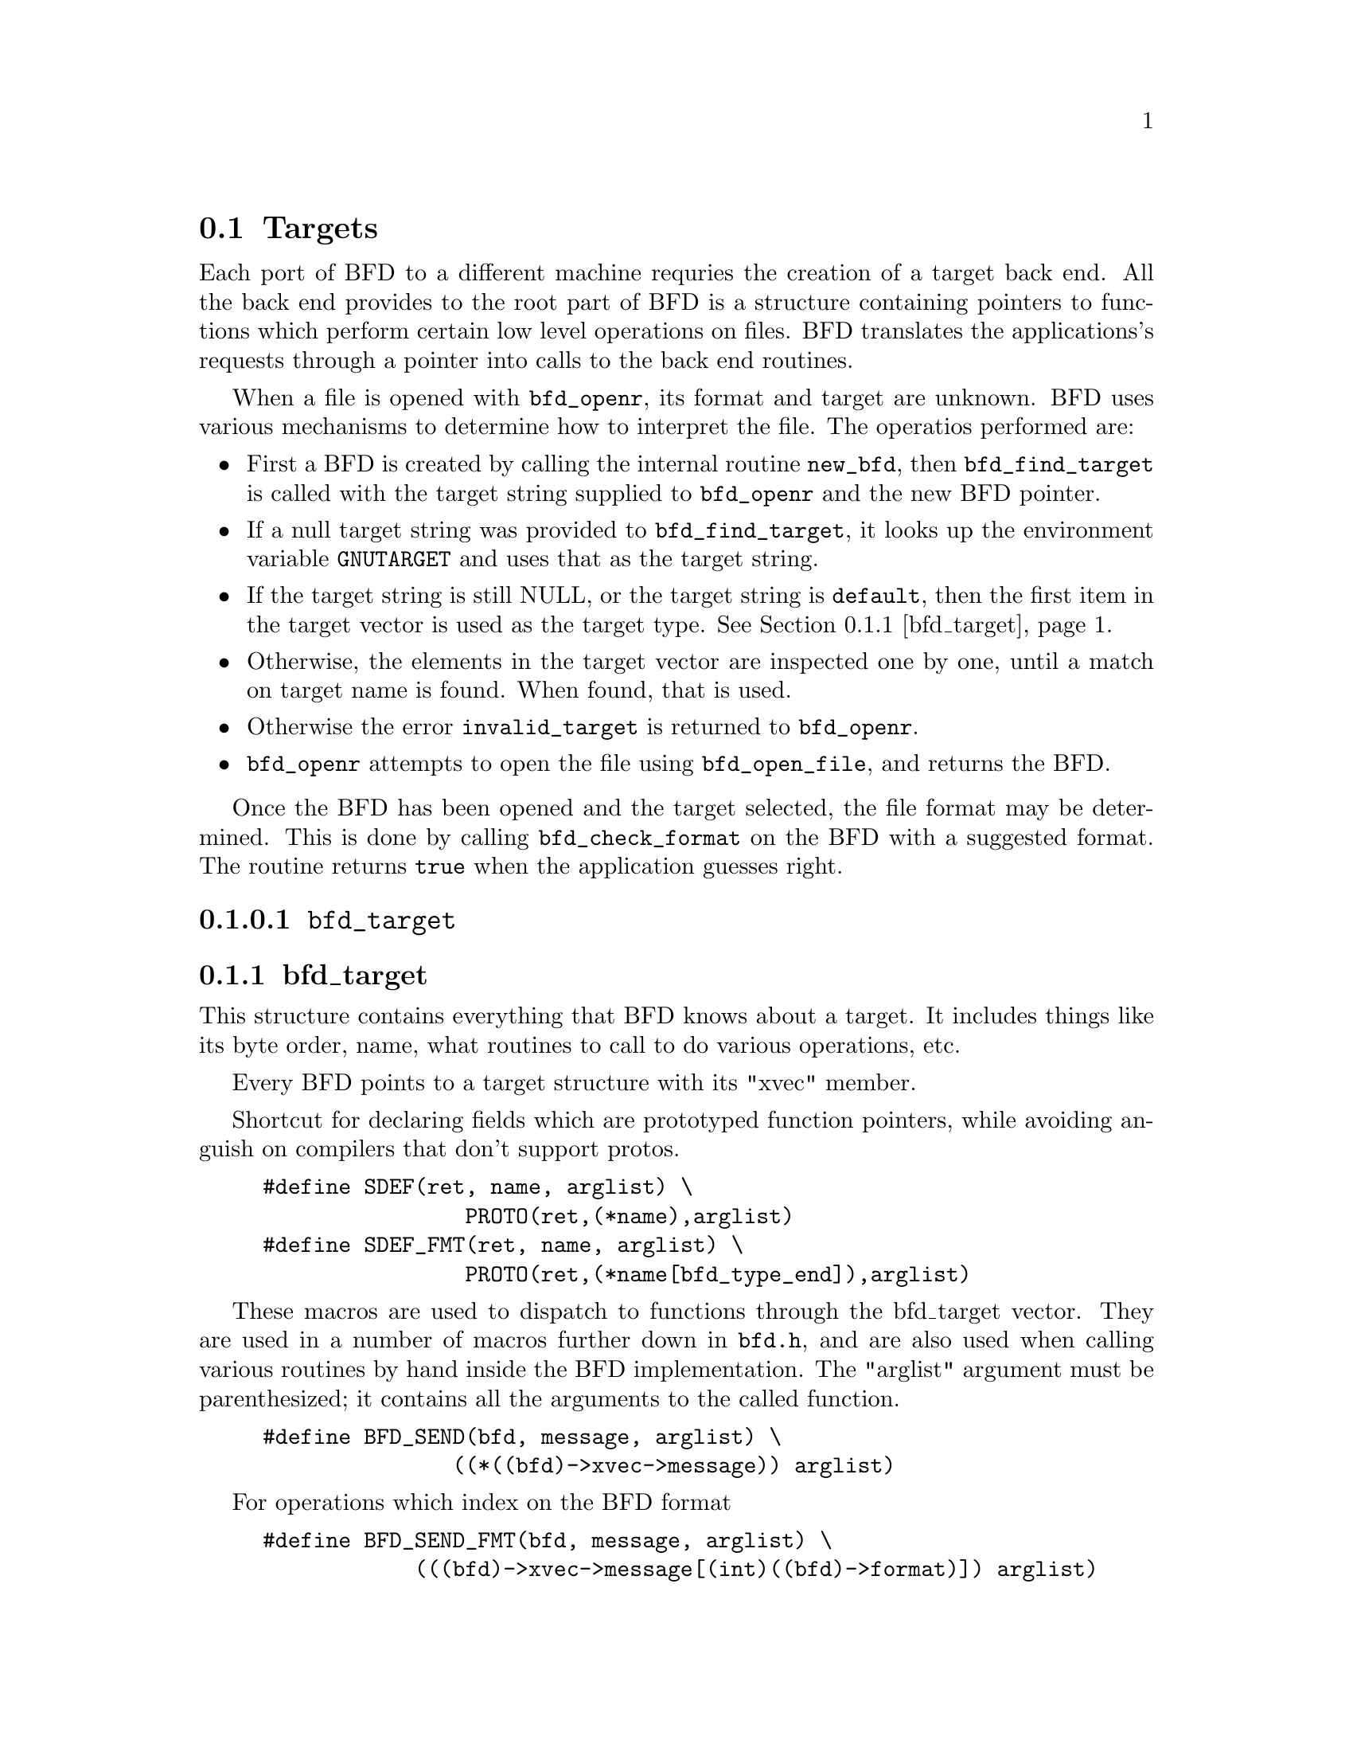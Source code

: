 @c ------------------------------START TEXT FROM ../targets.c
@section Targets
Each port of BFD to a different machine requries the creation of a
target back end. All the back end provides to the root part of BFD is
a structure containing pointers to functions which perform certain low
level operations on files. BFD translates the applications's requests
through a pointer into calls to the back end routines.

When a file is opened with @code{bfd_openr}, its format and target are
unknown. BFD uses various mechanisms to determine how to interpret the
file. The operatios performed are:
@itemize @bullet
@item
First a BFD is created by calling the internal routine
@code{new_bfd}, then @code{bfd_find_target} is called with the target
string supplied to @code{bfd_openr} and the new BFD pointer. 
@item
If a null target string was provided to
@code{bfd_find_target}, it looks up the environment variable
@code{GNUTARGET} and uses that as the target string. 
@item
If the target string is still NULL, or the target string
is @code{default}, then the first item in the target vector is used as
the target type. @xref{bfd_target}.
@item
Otherwise, the elements in the target vector are
inspected one by one, until a match on target name is found. When
found, that is used.
@item 
Otherwise the error @code{invalid_target} is returned to
@code{bfd_openr}.
@item 
@code{bfd_openr} attempts to open the file using
@code{bfd_open_file}, and returns the BFD.
@end itemize
Once the BFD has been opened and the target selected, the file format
may be determined. This is done by calling @code{bfd_check_format} on
the BFD with a suggested format. The routine returns @code{true} when
the application guesses right.

@findex bfd_target
@subsubsection @code{bfd_target}
@node bfd_target
@subsection bfd_target
This structure contains everything that BFD knows about a target.
It includes things like its byte order, name, what routines to call
to do various operations, etc.   

Every BFD points to a target structure with its "xvec" member. 


Shortcut for declaring fields which are prototyped function pointers,
while avoiding anguish on compilers that don't support protos.

@example
#define SDEF(ret, name, arglist) \
                PROTO(ret,(*name),arglist)
#define SDEF_FMT(ret, name, arglist) \
                PROTO(ret,(*name[bfd_type_end]),arglist)
@end example

These macros are used to dispatch to functions through the bfd_target
vector. They are used in a number of macros further down in @file{bfd.h}, and
are also used when calling various routines by hand inside the BFD
implementation.  The "arglist" argument must be parenthesized; it
contains all the arguments to the called function.

@example
#define BFD_SEND(bfd, message, arglist) \
               ((*((bfd)->xvec->message)) arglist)
@end example

For operations which index on the BFD format 

@example
#define BFD_SEND_FMT(bfd, message, arglist) \
            (((bfd)->xvec->message[(int)((bfd)->format)]) arglist)
@end example

This is the struct which defines the type of BFD this is.  The
"xvec" member of the struct @code{bfd} itself points here.  Each module
that implements access to a different target under BFD, defines
one of these.

FIXME, these names should be rationalised with the names of the
entry points which call them. Too bad we can't have one macro to
define them both! 


@example
typedef struct bfd_target
@{
@end example

@i{identifies the kind of target, eg SunOS4, Ultrix, etc }

@example
  char *name;
@end example

@i{The "flavour" of a back end is a general indication about the contents}
@i{of a file.}

@example
  enum target_flavour_enum @{
    bfd_target_aout_flavour_enum,
    bfd_target_coff_flavour_enum,
    bfd_target_ieee_flavour_enum,
    bfd_target_oasys_flavour_enum,
    bfd_target_srec_flavour_enum@} flavour;
@end example

@i{The order of bytes within the data area of a file.}

@example
  boolean byteorder_big_p;
@end example

@i{The order of bytes within the header parts of a file.}

@example
  boolean header_byteorder_big_p;
@end example

@i{This is a mask of all the flags which an executable may have set -}
@i{from the set @code{NO_FLAGS}, @code{HAS_RELOC}, ...@code{D_PAGED}.}

@example
  flagword object_flags;       
@end example

@i{This is a mask of all the flags which a section may have set - from}
@i{the set @code{SEC_NO_FLAGS}, @code{SEC_ALLOC}, ...@code{SET_NEVER_LOAD}.}

@example
  flagword section_flags;
@end example

@i{The pad character for filenames within an archive header.}

@example
  char ar_pad_char;            
@end example

@i{The maximum number of characters in an archive header.}

@example
 unsigned short ar_max_namelen;
@end example

@i{The minimum alignment restriction for any section.}

@example
  unsigned int align_power_min;
@end example

@i{Entries for byte swapping for data. These are different to the other}
@i{entry points, since they don't take BFD as first arg.  Certain other handlers}
@i{could do the same.}

@example
  SDEF (bfd_vma,      bfd_getx64, (bfd_byte *));
  SDEF (void,         bfd_putx64, (bfd_vma, bfd_byte *));
  SDEF (bfd_vma, bfd_getx32, (bfd_byte *));
  SDEF (void,         bfd_putx32, (bfd_vma, bfd_byte *));
  SDEF (bfd_vma, bfd_getx16, (bfd_byte *));
  SDEF (void,         bfd_putx16, (bfd_vma, bfd_byte *));
@end example

@i{Byte swapping for the headers}

@example
  SDEF (bfd_vma,   bfd_h_getx64, (bfd_byte *));
  SDEF (void,          bfd_h_putx64, (bfd_vma, bfd_byte *));
  SDEF (bfd_vma,  bfd_h_getx32, (bfd_byte *));
  SDEF (void,          bfd_h_putx32, (bfd_vma, bfd_byte *));
  SDEF (bfd_vma,  bfd_h_getx16, (bfd_byte *));
  SDEF (void,          bfd_h_putx16, (bfd_vma, bfd_byte *));
@end example

@i{Format dependent routines, these turn into vectors of entry points}
@i{within the target vector structure; one for each format to check.}

@i{Check the format of a file being read.  Return bfd_target * or zero. }

@example
  SDEF_FMT (struct bfd_target *, _bfd_check_format, (bfd *));
@end example

@i{Set the format of a file being written.  }

@example
  SDEF_FMT (boolean,            _bfd_set_format, (bfd *));
@end example

@i{Write cached information into a file being written, at bfd_close. }

@example
  SDEF_FMT (boolean,            _bfd_write_contents, (bfd *));
@end example

@i{The following functions are defined in @code{JUMP_TABLE}. The idea is}
@i{that the back end writer of @code{foo} names all the routines}
@i{@code{foo_}@var{entry_point}, @code{JUMP_TABLE} will built the entries}
@i{in this structure in the right order.}

@i{Core file entry points}

@example
  SDEF (char *, _core_file_failing_command, (bfd *));
  SDEF (int,    _core_file_failing_signal, (bfd *));
  SDEF (boolean, _core_file_matches_executable_p, (bfd *, bfd *));
@end example

@i{Archive entry points}

@example
 SDEF (boolean, _bfd_slurp_armap, (bfd *));
 SDEF (boolean, _bfd_slurp_extended_name_table, (bfd *));
 SDEF (void,   _bfd_truncate_arname, (bfd *, CONST char *, char *));
 SDEF (boolean, write_armap, (bfd *arch, 
                              unsigned int elength,
                              struct orl *map,
                              int orl_count, 
                              int stridx));
@end example

@i{Standard stuff.}

@example
  SDEF (boolean, _close_and_cleanup, (bfd *));
  SDEF (boolean, _bfd_set_section_contents, (bfd *, sec_ptr, PTR,
                                            file_ptr, bfd_size_type));
  SDEF (boolean, _bfd_get_section_contents, (bfd *, sec_ptr, PTR, 
                                            file_ptr, bfd_size_type));
  SDEF (boolean, _new_section_hook, (bfd *, sec_ptr));
@end example

@i{Symbols and reloctions}

@example
 SDEF (unsigned int, _get_symtab_upper_bound, (bfd *));
  SDEF (unsigned int, _bfd_canonicalize_symtab,
           (bfd *, struct symbol_cache_entry **));
  SDEF (unsigned int, _get_reloc_upper_bound, (bfd *, sec_ptr));
  SDEF (unsigned int, _bfd_canonicalize_reloc, (bfd *, sec_ptr, arelent **,
                                               struct symbol_cache_entry**));
  SDEF (struct symbol_cache_entry  *, _bfd_make_empty_symbol, (bfd *));
  SDEF (void,     _bfd_print_symbol, (bfd *, PTR, struct symbol_cache_entry  *,
                                      bfd_print_symbol_enum_type));
#define bfd_print_symbol(b,p,s,e) BFD_SEND(b, _bfd_print_symbol, (b,p,s,e))
  SDEF (alent *,   _get_lineno, (bfd *, struct symbol_cache_entry  *));

  SDEF (boolean,   _bfd_set_arch_mach, (bfd *, enum bfd_architecture,
                                       unsigned long));

  SDEF (bfd *,  openr_next_archived_file, (bfd *arch, bfd *prev));
  SDEF (boolean, _bfd_find_nearest_line,
        (bfd *abfd, struct sec  *section,
         struct symbol_cache_entry  **symbols,bfd_vma offset,
        CONST char **file, CONST char **func, unsigned int *line));
  SDEF (int,    _bfd_stat_arch_elt, (bfd *, struct stat *));

  SDEF (int,    _bfd_sizeof_headers, (bfd *, boolean));

  SDEF (void, _bfd_debug_info_start, (bfd *));
  SDEF (void, _bfd_debug_info_end, (bfd *));
  SDEF (void, _bfd_debug_info_accumulate, (bfd *, struct sec  *));
@end example

@i{Special entry points for gdb to swap in coff symbol table parts}

@example
  SDEF(void, _bfd_coff_swap_aux_in,(
       bfd            *abfd ,
       PTR             ext,
       int             type,
       int             class ,
       PTR             in));

  SDEF(void, _bfd_coff_swap_sym_in,(
       bfd            *abfd ,
       PTR             ext,
       PTR             in));

  SDEF(void, _bfd_coff_swap_lineno_in,  (
       bfd            *abfd,
       PTR            ext,
       PTR             in));

@} bfd_target;
@end example




@findex bfd_find_target
@subsubsection @code{bfd_find_target}
Returns a pointer to the transfer vector for the object target
named target_name.  If target_name is NULL, chooses the one in the
environment variable GNUTARGET; if that is null or not defined then
the first entry in the target list is chosen.  Passing in the
string "default" or setting the environment variable to "default"
will cause the first entry in the target list to be returned,
and "target_defaulted" will be set in the BFD.  This causes
@code{bfd_check_format} to loop over all the targets to find the one
that matches the file being read.  
@example
bfd_target * bfd_find_target(CONST char *, bfd *);
@end example


@findex bfd_target_list
@subsubsection @code{bfd_target_list}
This function returns a freshly malloced NULL-terminated vector of the
names of all the valid BFD targets. Do not modify the names 
@example
CONST char ** bfd_target_list();
@end example



@c ------------------------------END TEXT FROM ../targets.c
